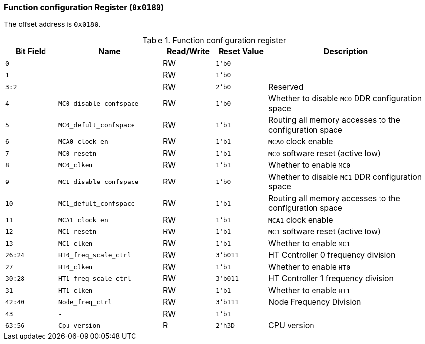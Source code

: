 [[function-configuration-register]]
=== Function configuration Register (`0x0180`)

The offset address is `0x0180`.

[[function-configuration-register-1]]
.Function configuration register
[%header,cols="^1m,2m,^1,^1m,3"]
|===
d|Bit Field
^d|Name
|Read/Write
d|Reset Value
^|Description

|0
|
|RW
|1'b0
|

|1
|
|RW
|1'b0
|

|3:2
|
|RW
|2'b0
|Reserved

|4
|MC0_disable_confspace
|RW
|1'b0
|Whether to disable `MC0` DDR configuration space

|5
|MC0_defult_confspace
|RW
|1'b1
|Routing all memory accesses to the configuration space

|6
|MCA0 clock en
|RW
|1'b1
|`MCA0` clock enable

|7
|MC0_resetn
|RW
|1'b1
|`MC0` software reset (active low)

|8
|MC0_clken
|RW
|1'b1
|Whether to enable `MC0`

|9
|MC1_disable_confspace
|RW
|1'b0
|Whether to disable `MC1` DDR configuration space

|10
|MC1_defult_confspace
|RW
|1'b1
|Routing all memory accesses to the configuration space

|11
|MCA1 clock en
|RW
|1'b1
|`MCA1` clock enable

|12
|MC1_resetn
|RW
|1'b1
|`MC1` software reset (active low)

|13
|MC1_clken
|RW
|1'b1
|Whether to enable `MC1`

|26:24
|HT0_freq_scale_ctrl
|RW
|3'b011
|HT Controller 0 frequency division

|27
|HT0_clken
|RW
|1'b1
|Whether to enable `HT0`

|30:28
|HT1_freq_scale_ctrl
|RW
|3'b011
|HT Controller 1 frequency division

|31
|HT1_clken
|RW
|1'b1
|Whether to enable `HT1`

|42:40
|Node_freq_ctrl
|RW
|3'b111
|Node Frequency Division

|43
|-
|RW
|1'b1
|

|63:56
|Cpu_version
|R
|2'h3D
|CPU version
|===
